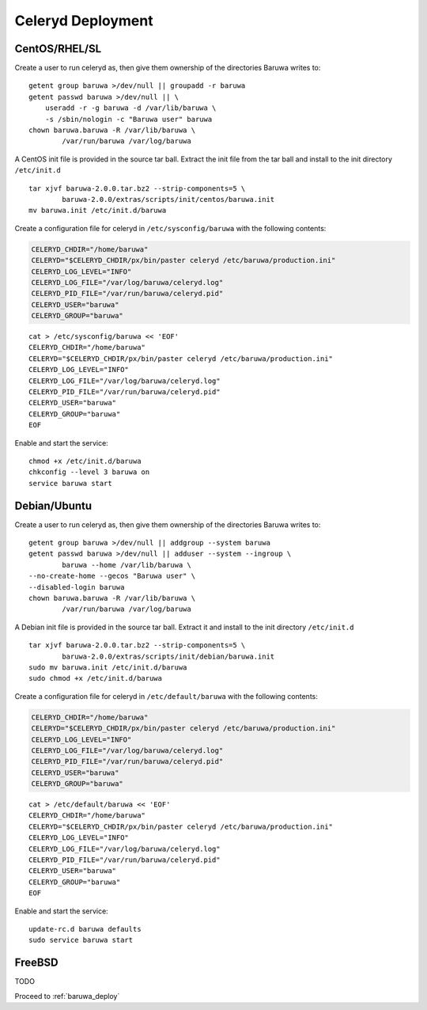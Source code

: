 
==================
Celeryd Deployment
==================


CentOS/RHEL/SL
--------------

Create a user to run celeryd as, then give them ownership of the directories
Baruwa writes to::

	getent group baruwa >/dev/null || groupadd -r baruwa
	getent passwd baruwa >/dev/null || \
	    useradd -r -g baruwa -d /var/lib/baruwa \
	    -s /sbin/nologin -c "Baruwa user" baruwa
	chown baruwa.baruwa -R /var/lib/baruwa \
		/var/run/baruwa /var/log/baruwa

A CentOS init file is provided in the source tar ball. Extract the init file
from the tar ball and install to the init directory ``/etc/init.d`` ::

	tar xjvf baruwa-2.0.0.tar.bz2 --strip-components=5 \
		baruwa-2.0.0/extras/scripts/init/centos/baruwa.init
	mv baruwa.init /etc/init.d/baruwa

Create a configuration file for celeryd in ``/etc/sysconfig/baruwa`` with the
following contents:

.. sourcecode:: bash

	CELERYD_CHDIR="/home/baruwa"
	CELERYD="$CELERYD_CHDIR/px/bin/paster celeryd /etc/baruwa/production.ini"
	CELERYD_LOG_LEVEL="INFO"
	CELERYD_LOG_FILE="/var/log/baruwa/celeryd.log"
	CELERYD_PID_FILE="/var/run/baruwa/celeryd.pid"
	CELERYD_USER="baruwa"
	CELERYD_GROUP="baruwa"

::

	cat > /etc/sysconfig/baruwa << 'EOF'
	CELERYD_CHDIR="/home/baruwa"
	CELERYD="$CELERYD_CHDIR/px/bin/paster celeryd /etc/baruwa/production.ini"
	CELERYD_LOG_LEVEL="INFO"
	CELERYD_LOG_FILE="/var/log/baruwa/celeryd.log"
	CELERYD_PID_FILE="/var/run/baruwa/celeryd.pid"
	CELERYD_USER="baruwa"
	CELERYD_GROUP="baruwa"
	EOF

Enable and start the service::

	chmod +x /etc/init.d/baruwa
	chkconfig --level 3 baruwa on
	service baruwa start

Debian/Ubuntu
-------------

Create a user to run celeryd as, then give them ownership of the directories
Baruwa writes to::

	getent group baruwa >/dev/null || addgroup --system baruwa
	getent passwd baruwa >/dev/null || adduser --system --ingroup \
		baruwa --home /var/lib/baruwa \
        --no-create-home --gecos "Baruwa user" \
        --disabled-login baruwa
	chown baruwa.baruwa -R /var/lib/baruwa \
		/var/run/baruwa /var/log/baruwa

A Debian init file is provided in the source tar ball. Extract it and install
to the init directory ``/etc/init.d`` ::

	tar xjvf baruwa-2.0.0.tar.bz2 --strip-components=5 \
		baruwa-2.0.0/extras/scripts/init/debian/baruwa.init
	sudo mv baruwa.init /etc/init.d/baruwa
	sudo chmod +x /etc/init.d/baruwa

Create a configuration file for celeryd in ``/etc/default/baruwa`` with the following
contents:

.. sourcecode:: bash

	CELERYD_CHDIR="/home/baruwa"
	CELERYD="$CELERYD_CHDIR/px/bin/paster celeryd /etc/baruwa/production.ini"
	CELERYD_LOG_LEVEL="INFO"
	CELERYD_LOG_FILE="/var/log/baruwa/celeryd.log"
	CELERYD_PID_FILE="/var/run/baruwa/celeryd.pid"
	CELERYD_USER="baruwa"
	CELERYD_GROUP="baruwa"

::

	cat > /etc/default/baruwa << 'EOF'
	CELERYD_CHDIR="/home/baruwa"
	CELERYD="$CELERYD_CHDIR/px/bin/paster celeryd /etc/baruwa/production.ini"
	CELERYD_LOG_LEVEL="INFO"
	CELERYD_LOG_FILE="/var/log/baruwa/celeryd.log"
	CELERYD_PID_FILE="/var/run/baruwa/celeryd.pid"
	CELERYD_USER="baruwa"
	CELERYD_GROUP="baruwa"
	EOF

Enable and start the service::

	update-rc.d baruwa defaults
	sudo service baruwa start

FreeBSD
-------

TODO


Proceed to :ref:`baruwa_deploy`
